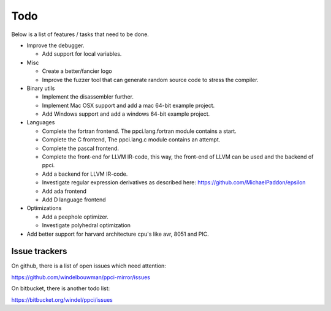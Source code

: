 
Todo
====

Below is a list of features / tasks that need to be done.

- Improve the debugger.

  - Add support for local variables.

- Misc

  - Create a better/fancier logo

  - Improve the fuzzer tool that can generate random source code to stress
    the compiler.

- Binary utils

  - Implement the disassembler further.

  - Implement Mac OSX support and add a mac 64-bit example project.

  - Add Windows support and add a windows 64-bit example project.

- Languages

  - Complete the fortran frontend. The ppci.lang.fortran module contains a
    start.

  - Complete the C frontend, The ppci.lang.c module contains an attempt.

  - Complete the pascal frontend.

  - Complete the front-end for LLVM IR-code, this way, the front-end of LLVM
    can be used and the backend of ppci.

  - Add a backend for LLVM IR-code.

  - Investigate regular expression derivatives as described here:
    https://github.com/MichaelPaddon/epsilon

  - Add ada frontend

  - Add D language frontend

- Optimizations

  - Add a peephole optimizer.

  - Investigate polyhedral optimization

- Add better support for harvard architecture cpu's like avr, 8051 and PIC.

Issue trackers
--------------

On github, there is a list of open issues which need attention:

https://github.com/windelbouwman/ppci-mirror/issues

On bitbucket, there is another todo list:

https://bitbucket.org/windel/ppci/issues

